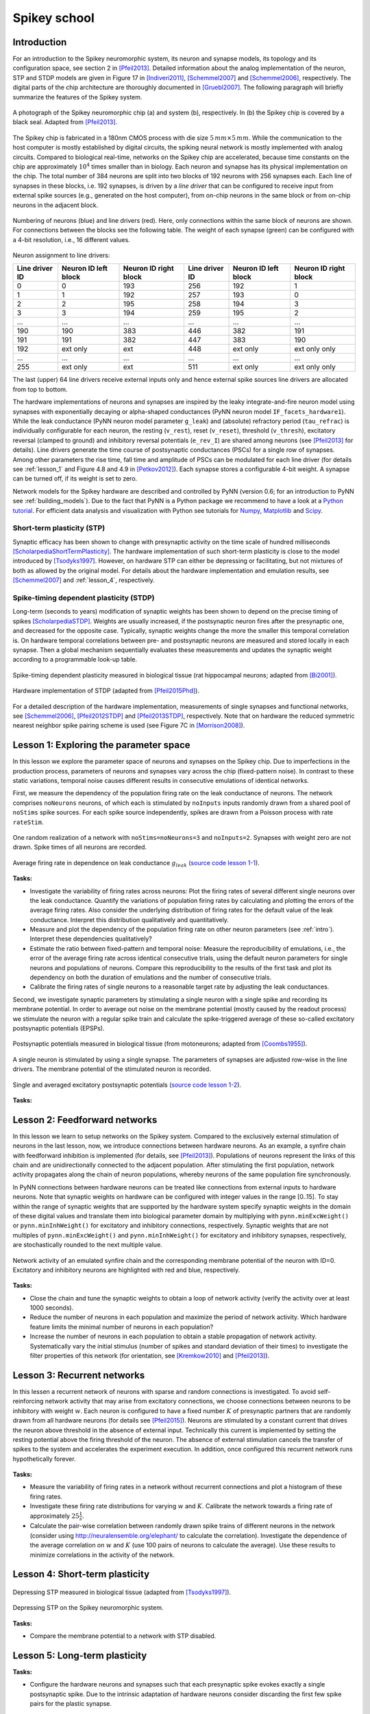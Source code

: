Spikey school
=============

.. _intro:

Introduction
------------

For an introduction to the Spikey neuromorphic system, its neuron and synapse models, its topology and its configuration space, see section 2 in [Pfeil2013]_.
Detailed information about the analog implementation of the neuron, STP and STDP models are given in Figure 17 in [Indiveri2011]_, [Schemmel2007]_ and [Schemmel2006]_, respectively.
The digital parts of the chip architecture are thoroughly documented in [Gruebl2007]_.
The following paragraph will briefly summarize the features of the Spikey system.

.. figure:: spikey_system.png
    :align: center
    :alt: The Spikey system
    :width: 400px

    A photograph of the Spikey neuromorphic chip (a) and system (b), respectively.
    In (b) the Spikey chip is covered by a black seal.
    Adapted from [Pfeil2013]_.

The Spikey chip is fabricated in a 180nm CMOS process with die size :math:`5\,mm \times 5\,mm`.
While the communication to the host computer is mostly established by digital circuits, the spiking neural network is mostly implemented with analog circuits.
Compared to biological real-time, networks on the Spikey chip are accelerated, because time constants on the chip are approximately :math:`10^4` times smaller than in biology.
Each neuron and synapse has its physical implementation on the chip.
The total number of 384 neurons are split into two blocks of 192 neurons with 256 synapses each.
Each line of synapses in these blocks, i.e. 192 synapses, is driven by a *line driver*
that can be configured to receive input from external spike sources (e.g., generated on the host computer), from on-chip neurons in the same block or from on-chip neurons in the adjacent block.

.. figure:: spikey_topology.png
    :align: center
    :alt: Network topology
    :width: 400px

    Numbering of neurons (blue) and line drivers (red).
    Here, only connections within the same block of neurons are shown.
    For connections between the blocks see the following table.
    The weight of each synapse (green) can be configured with a 4-bit resolution, i.e., 16 different values.

.. TP: table directive does not work

Neuron assignment to line drivers:

==============  ====================  ===================== ==============  ====================  =====================
Line driver ID  Neuron ID left block  Neuron ID right block Line driver ID  Neuron ID left block  Neuron ID right block
==============  ====================  ===================== ==============  ====================  =====================
0               0                     193                    256             192                    1
1               1                     192                    257             193                    0
2               2                     195                    258             194                    3
3               3                     194                    259             195                    2
...             ...                   ...                    ...             ...                   ...
190             190                   383                    446             382                   191
191             191                   382                    447             383                   190
192             ext only              ext                    448             ext only              ext only only
...             ...                   ...                    ...             ...                   ...
255             ext only              ext                    511             ext only              ext only only
==============  ====================  ===================== ==============  ====================  =====================

The last (upper) 64 line drivers receive external inputs only and hence external spike sources line drivers are allocated from top to bottom.

The hardware implementations of neurons and synapses are inspired by the leaky integrate-and-fire neuron model using synapses with exponentially decaying or alpha-shaped conductances (PyNN neuron model ``IF_facets_hardware1``).
While the leak conductance (PyNN neuron model parameter ``g_leak``) and (absolute) refractory period (``tau_refrac``) is individually configurable for each neuron,
the resting (``v_rest``), reset (``v_reset``), threshold (``v_thresh``), excitatory reversal (clamped to ground) and inhibitory reversal potentials (``e_rev_I``) are shared among neurons (see [Pfeil2013]_ for details).
Line drivers generate the time course of postsynaptic conductances (PSCs) for a single row of synapses.
Among other parameters the rise time, fall time and amplitude of PSCs can be modulated for each line driver (for details see :ref:`lesson_1` and Figure 4.8 and 4.9 in [Petkov2012]_).
Each synapse stores a configurable 4-bit weight.
A synapse can be turned off, if its weight is set to zero.

Network models for the Spikey hardware are described and controlled by PyNN (version 0.6; for an introduction to PyNN see :ref:`building_models`).
Due to the fact that PyNN is a Python package we recommend to have a look at a `Python tutorial <https://docs.python.org/2/tutorial/>`_.
For efficient data analysis and visualization with Python see tutorials for `Numpy <http://wiki.scipy.org/Tentative_NumPy_Tutorial>`_,
`Matplotlib <http://matplotlib.org/users/pyplot_tutorial.html>`_ and `Scipy <http://docs.scipy.org/doc/scipy/reference/tutorial/>`_.

.. todo:: mention 4th input?
.. todo:: add Bruederle's diss and other publications about chip?

Short-term plasticity (STP)
^^^^^^^^^^^^^^^^^^^^^^^^^^^

Synaptic efficacy has been shown to change with presynaptic activity on the time scale of hundred milliseconds [ScholarpediaShortTermPlasticity]_.
The hardware implementation of such short-term plasticity is close to the model introduced by [Tsodyks1997]_.
However, on hardware STP can either be depressing or facilitating, but not mixtures of both as allowed by the original model.
For details about the hardware implementation and emulation results, see [Schemmel2007]_ and :ref:`lesson_4`, respectively.

Spike-timing dependent plasticity (STDP)
^^^^^^^^^^^^^^^^^^^^^^^^^^^^^^^^^^^^^^^^

Long-term (seconds to years) modification of synaptic weights has been shown to depend on the precise timing of spikes [ScholarpediaSTDP]_.
Weights are usually increased, if the postsynaptic neuron fires after the presynaptic one, and decreased for the opposite case.
Typically, synaptic weights change the more the smaller this temporal correlation is.
On hardware temporal correlations between pre- and postsynaptic neurons are measured and stored locally in each synapse.
Then a global mechanism sequentially evaluates these measurements and updates the synaptic weight according to a programmable look-up table.

.. figure:: stdp_bio.png
    :align: center
    :alt: STDP in biology
    :width: 400px

    Spike-timing dependent plasticity measured in biological tissue (rat hippocampal neurons; adapted from [Bi2001]_).

.. figure:: stdp_schematic.png
    :align: center
    :alt: STDP implementation on Spikey
    :width: 400px

    Hardware implementation of STDP (adapted from [Pfeil2015Phd]_).

For a detailed description of the hardware implementation, measurements of single synapses and functional networks, see [Schemmel2006]_, [Pfeil2012STDP]_ and [Pfeil2013STDP]_, respectively.
Note that on hardware the reduced symmetric nearest neighbor spike pairing scheme is used (see Figure 7C in [Morrison2008]_).

.. _lesson_1:

Lesson 1: Exploring the parameter space
---------------------------------------

.. todo:: add some general words about variation, reproducibility and parametrization

In this lesson we explore the parameter space of neurons and synapses on the Spikey chip.
Due to imperfections in the production process, parameters of neurons and synapses vary across the chip (fixed-pattern noise).
In contrast to these static variations, temporal noise causes different results in consecutive emulations of identical networks.

First, we measure the dependency of the population firing rate on the leak conductance of neurons.
The network comprises ``noNeurons`` neurons, of which each is stimulated by ``noInputs`` inputs randomly drawn from a shared pool of ``noStims`` spike sources.
For each spike source independently, spikes are drawn from a Poisson process with rate ``rateStim``.

.. figure:: schematic_rate_over_gleak.png
    :align: center
    :alt: Schematic - Rate over leak conductance
    :height: 175px

    One random realization of a network with ``noStims=noNeurons=3`` and ``noInputs=2``.
    Synapses with weight zero are not drawn.
    Spike times of all neurons are recorded.

.. figure:: rate_over_gleak.png
    :align: center
    :alt: Rate over leak conductance
    :width: 400px

    Average firing rate in dependence on leak conductance :math:`g_{leak}` (`source code lesson 1-1 <https://github.com/electronicvisions/spikey_demo/blob/master/networks/rate_over_gleak.py>`_).

**Tasks:**

* Investigate the variability of firing rates across neurons:
  Plot the firing rates of several different single neurons over the leak conductance.
  Quantify the variations of population firing rates by calculating and plotting the errors of the average firing rates.
  Also consider the underlying distribution of firing rates for the default value of the leak conductance.
  Interpret this distribution qualitatively and quantitatively.

* Measure and plot the dependency of the population firing rate on other neuron parameters (see :ref:`intro`).
  Interpret these dependencies qualitatively?

* Estimate the ratio between fixed-pattern and temporal noise:
  Measure the reproducibility of emulations, i.e., the error of the average firing rate across identical consecutive trials, using the default neuron parameters for single neurons and populations of neurons.
  Compare this reproducibility to the results of the first task and plot its dependency on both the duration of emulations and the number of consecutive trials.

* Calibrate the firing rates of single neurons to a reasonable target rate by adjusting the leak conductances.

Second, we investigate synaptic parameters by stimulating a single neuron with a single spike and recording its membrane potential.
In order to average out noise on the membrane potential (mostly caused by the readout process) we stimulate the neuron with a regular spike train and calculate the spike-triggered average of these so-called excitatory postsynaptic potentials (EPSPs).

.. figure:: epsp_bio.png
    :align: center
    :alt: EPSPs in biology
    :height: 175px

    Postsynaptic potentials measured in biological tissue (from motoneurons; adapted from [Coombs1955]_).

.. figure:: schematic_epsp.png
    :align: center
    :alt: Schematic - EPSPs on hardware
    :height: 175px

    A single neuron is stimulated by using a single synapse.
    The parameters of synapses are adjusted row-wise in the line drivers.
    The membrane potential of the stimulated neuron is recorded.

.. figure:: epsp.png
    :align: center
    :alt: EPSPs on hardware
    :width: 400px

    Single and averaged excitatory postsynaptic potentials (`source code lesson 1-2 <https://github.com/electronicvisions/spikey_demo/blob/master/networks/epsp.py>`_).

**Tasks:**

.. todo:: regarding noise refer to Eric's publication
.. todo:: add tasks, e.g., compare synaptic time constants between exc and inh synapses
.. todo:: note that recorded on station666
.. todo:: pynn is short form for pyNN.hardware.spikey

Lesson 2: Feedforward networks
------------------------------

In this lesson we learn to setup networks on the Spikey system.
Compared to the exclusively external stimulation of neurons in the last lesson, now, we introduce connections between hardware neurons.
As an example, a synfire chain with feedforward inhibition is implemented (for details, see [Pfeil2013]_).
Populations of neurons represent the links of this chain and are unidirectionally connected to the adjacent population.
After stimulating the first population, network activity propagates along the chain of neuron populations, whereby neurons of the same population fire synchronously.

In PyNN connections between hardware neurons can be treated like connections from external inputs to hardware neurons.
Note that synaptic weights on hardware can be configured with integer values in the range [0..15].
To stay within the range of synaptic weights that are supported by the hardware system specify synaptic weights in the domain of these digital values and translate them into biological parameter domain by multiplying with ``pynn.minExcWeight()`` or ``pynn.minInhWeight()`` for excitatory and inhibitory connections, respectively.
Synaptic weights that are not multiples of ``pynn.minExcWeight()`` and ``pynn.minInhWeight()`` for excitatory and inhibitory synapses, respectively, are stochastically rounded to the next multiple value.

.. todo:: add schematic of synfire chain

.. figure:: synfire_chain.png
    :align: center
    :alt: Synfire chain
    :width: 400px

    Network activity of an emulated synfire chain and the corresponding membrane potential of the neuron with ID=0.
    Excitatory and inhibitory neurons are highlighted with red and blue, respectively.

**Tasks:**

* Close the chain and tune the synaptic weights to obtain a loop of network activity (verify the activity over at least 1000 seconds).

* Reduce the number of neurons in each population and maximize the period of network activity.
  Which hardware feature limits the minimal number of neurons in each population?

* Increase the number of neurons in each population to obtain a stable propagation of network activity.
  Systematically vary the initial stimulus (number of spikes and standard deviation of their times) to investigate the filter properties of this network (for orientation, see [Kremkow2010]_ and [Pfeil2013]_).

.. todo:: remove setIcb from source code
.. todo:: open the chain

Lesson 3: Recurrent networks
----------------------------

In this lessen a recurrent network of neurons with sparse and random connections is investigated.
To avoid self-reinforcing network activity that may arise from excitatory connections, we choose connections between neurons to be inhibitory with weight :math:`w`.
Each neuron is configured to have a fixed number :math:`K` of presynaptic partners that are randomly drawn from all hardware neurons (for details see [Pfeil2015]_).
Neurons are stimulated by a constant current that drives the neuron above threshold in the absence of external input.
Technically this current is implemented by setting the resting potential above the firing threshold of the neuron.
The absence of external stimulation cancels the transfer of spikes to the system and accelerates the experiment execution.
In addition, once configured this recurrent network runs hypothetically forever.

.. todo:: add sketch of decorrelation network here

.. figure:: decorr_network.png
    :align: center
    :alt: Recurrent network
    :width: 400px

**Tasks:**

* Measure the variability of firing rates in a network without recurrent connections and plot a histogram of these firing rates.

* Investigate these firing rate distributions for varying :math:`w` and :math:`K`.
  Calibrate the network towards a firing rate of approximately :math:`25 \frac{1}{s}`.

* Calculate the pair-wise correlation between randomly drawn spike trains of different neurons in the network (consider using `<http://neuralensemble.org/elephant/>`_ to calculate the correlation).
  Investigate the dependence of the average correlation on :math:`w` and :math:`K` (use 100 pairs of neurons to calculate the average).
  Use these results to minimize correlations in the activity of the network.

.. _lesson_4:

Lesson 4: Short-term plasticity
-------------------------------

.. todo:: add schematic
.. todo:: short-term plasticity (STP)

.. figure:: stp_bio.png
    :align: center
    :alt: STP in biology
    :width: 400px

    Depressing STP measured in biological tissue (adapted from [Tsodyks1997]_).

.. figure:: stp.png
    :align: center
    :alt: STP on hardware
    :width: 400px

    Depressing STP on the Spikey neuromorphic system.

.. todo:: STP is implemented in synapse line driver

**Tasks:**

* Compare the membrane potential to a network with STP disabled.

Lesson 5: Long-term plasticity
------------------------------

.. todo:: add schematic

**Tasks:**

* Configure the hardware neurons and synapses such that each presynaptic spike evokes exactly a single postsynaptic spike.
  Due to the intrinsic adaptation of hardware neurons consider discarding the first few spike pairs for the plastic synapse.

.. todo:: Record an STDP curve as shown in Figure ...

Lesson 6: Something functional
------------------------------

**Tasks:**

Other network examples
----------------------

* Simple synfire chain: https://github.com/electronicvisions/hbp_platform_demo/tree/master/spikey

References
----------

.. [Bi2001] Bi et al. (2001). `Synaptic modification by correlated activity: Hebb’s postulate revisited <http://www.annualreviews.org/doi/pdf/10.1146/annurev.neuro.24.1.139>`_. Annu. Rev. Neurosci. 24, 139–66.
.. [Coombs1955] Coombs et al. (1955). `Excitatory synaptic action in motoneurones <http://onlinelibrary.wiley.com/doi/10.1113/jphysiol.1955.sp005413/pdf>`_. The Journal of Physiology 130 (2), 374–395.
.. [Gruebl2007] Grübl, A. (2007). `VLSI Implementation of a Spiking Neural Network <http://www.kip.uni-heidelberg.de/Veroeffentlichungen/download.php/4630/ps/agruebl_diss_kip.pdf>`_. PhD thesis, Heidelberg University. HD-KIP 07-10.
.. [Indiveri2011] Indiveri et al. (2011). `Neuromorphic silicon neuron circuits <http://journal.frontiersin.org/article/10.3389/fnins.2011.00073/pdf>`_. Front. Neurosci. 5 (73).
.. [Kremkow2010] Kremkow et al. (2010). `Gating of signal propagation in spiking neural networks by balanced and correlated excitation and inhibition <http://www.jneurosci.org/content/30/47/15760.short>`_. J. Neurosci. 30 (47), 15760–15768.
.. [Morrison2008] Morrison et al. (2008). `Phenomenological models of synaptic plasticity based on spike-timing <http://link.springer.com/content/pdf/10.1007%2Fs00422-008-0233-1.pdf>`_. Biol. Cybern. 98, 459–478.
.. [Petkov2012] Petkov, V. (2012). `Toward Belief Propagation on Neuromorphic Hardware <http://www.kip.uni-heidelberg.de/Veroeffentlichungen/download.php/5150/temp/2635-1.pdf>`_. Diploma thesis, Heidelberg University. HD-KIP 12-23.
.. [Pfeil2012STDP] Pfeil et al. (2012). `Is a 4-bit synaptic weight resolution enough? – constraints on enabling spike-timing dependent plasticity in neuromorphic hardware <http://arxiv.org/pdf/1201.6255>`_. Front. Neurosci. 6:90.
.. [Pfeil2013] Pfeil et al. (2013). `Six networks on a universal neuromorphic computing substrate <http://arxiv.org/pdf/1210.7083>`_. Front. Neurosci. 7 (11).
.. [Pfeil2013STDP] Pfeil et al. (2013). `Neuromorphic learning towards nano second precision <http://arxiv.org/pdf/1309.4283>`_. In Neural Networks (IJCNN), The 2013 International Joint Conference on, pp. 1–5. IEEE Press.  
.. [Pfeil2015] Pfeil et al. (2013). `The effect of heterogeneity on decorrelation mechanisms in spiking neural networks: a neuromorphic-hardware study <http://arxiv.org/pdf/1411.7916>`_. Submitted.
.. [Pfeil2015Phd] Pfeil (2015). `Exploring the potential of brain-inspired computing <http://archiv.ub.uni-heidelberg.de/volltextserver/18258/1/tpfeil_phd_thesis_2014_v5.pdf>`_. Doctoral thesis, Heidelberg University.
.. [Schemmel2007] Schemmel et al. (2007). `Modeling synaptic plasticity within networks of highly accelerated I&F neurons <http://www.kip.uni-heidelberg.de/Veroeffentlichungen/download.php/4799/ps/schemmel_iscas2007_spikey.pdf>`_. In Proceedings of the 2007 International Symposium on Circuits and Systems (ISCAS), New Orleans, pp. 3367–3370. IEEE Press.
.. [Schemmel2006] Schemmel et al. (2006). `Implementing synaptic plasticity in a VLSI spiking neural network model <http://www.kip.uni-heidelberg.de/Veroeffentlichungen/download.php/4620/ps/1774.pdf>`_. In Proceedings of the 2006 International Joint Conference on Neural Networks (IJCNN), Vancouver, pp. 1–6. IEEE Press.
.. [ScholarpediaShortTermPlasticity] Misha Tsodyks and Si Wu (2013) `Short-term synaptic plasticity <http://www.scholarpedia.org/article/Short-term_plasticity>`_. Scholarpedia, 8(10):3153.
.. [ScholarpediaSTDP] Jesper Sjöström and Wulfram Gerstner (2010) `Spike-timing dependent plasticity <http://www.scholarpedia.org/article/Spike-timing_dependent_plasticity>`_. Scholarpedia, 5(2):1362.
.. [Tsodyks1997] Tsodyks et al. (1997). `The neural code between neocortical pyramidal neurons depends on neurotransmitter release probability <http://www.pnas.org/content/94/2/719.full.pdf>`_. Proc. Natl. Acad. Sci. USA 94, 719–723.
